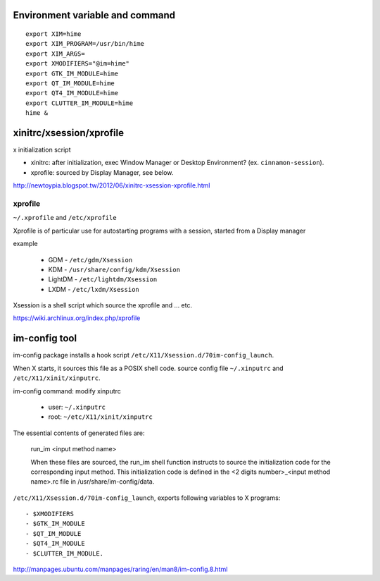 Environment variable and command
--------------------------------
::

    export XIM=hime
    export XIM_PROGRAM=/usr/bin/hime
    export XIM_ARGS=
    export XMODIFIERS="@im=hime"
    export GTK_IM_MODULE=hime
    export QT_IM_MODULE=hime
    export QT4_IM_MODULE=hime
    export CLUTTER_IM_MODULE=hime
    hime &


xinitrc/xsession/xprofile
-------------------------
x initialization script

- xinitrc: after initialization, exec Window Manager or Desktop Environment? (ex. ``cinnamon-session``).
- xprofile: sourced by Display Manager, see below.

http://newtoypia.blogspot.tw/2012/06/xinitrc-xsession-xprofile.html

xprofile
++++++++
``~/.xprofile`` and ``/etc/xprofile``

Xprofile is of particular use for autostarting programs with a session, started from a Display manager

example

    * GDM - ``/etc/gdm/Xsession``
    * KDM - ``/usr/share/config/kdm/Xsession``
    * LightDM - ``/etc/lightdm/Xsession``
    * LXDM - ``/etc/lxdm/Xsession``

Xsession is a shell script which source the xprofile and ... etc.

https://wiki.archlinux.org/index.php/xprofile

im-config tool
--------------
im-config package installs a hook script ``/etc/X11/Xsession.d/70im-config_launch``.

When X starts, it sources this file as a POSIX shell code.
source config file ``~/.xinputrc`` and ``/etc/X11/xinit/xinputrc``.

im-config command: modify xinputrc

    - user: ``~/.xinputrc``
    - root: ``~/etc/X11/xinit/xinputrc``

The essential contents of generated files are:

     run_im <input method name>

     When these files are sourced, the run_im shell function instructs  to
     source the initialization code for the corresponding input method. This
     initialization code is defined in the <2 digits  number>_<input  method
     name>.rc file in /usr/share/im-config/data.

``/etc/X11/Xsession.d/70im-config_launch``, exports following variables to X programs::

    - $XMODIFIERS
    - $GTK_IM_MODULE
    - $QT_IM_MODULE
    - $QT4_IM_MODULE
    - $CLUTTER_IM_MODULE.

http://manpages.ubuntu.com/manpages/raring/en/man8/im-config.8.html
